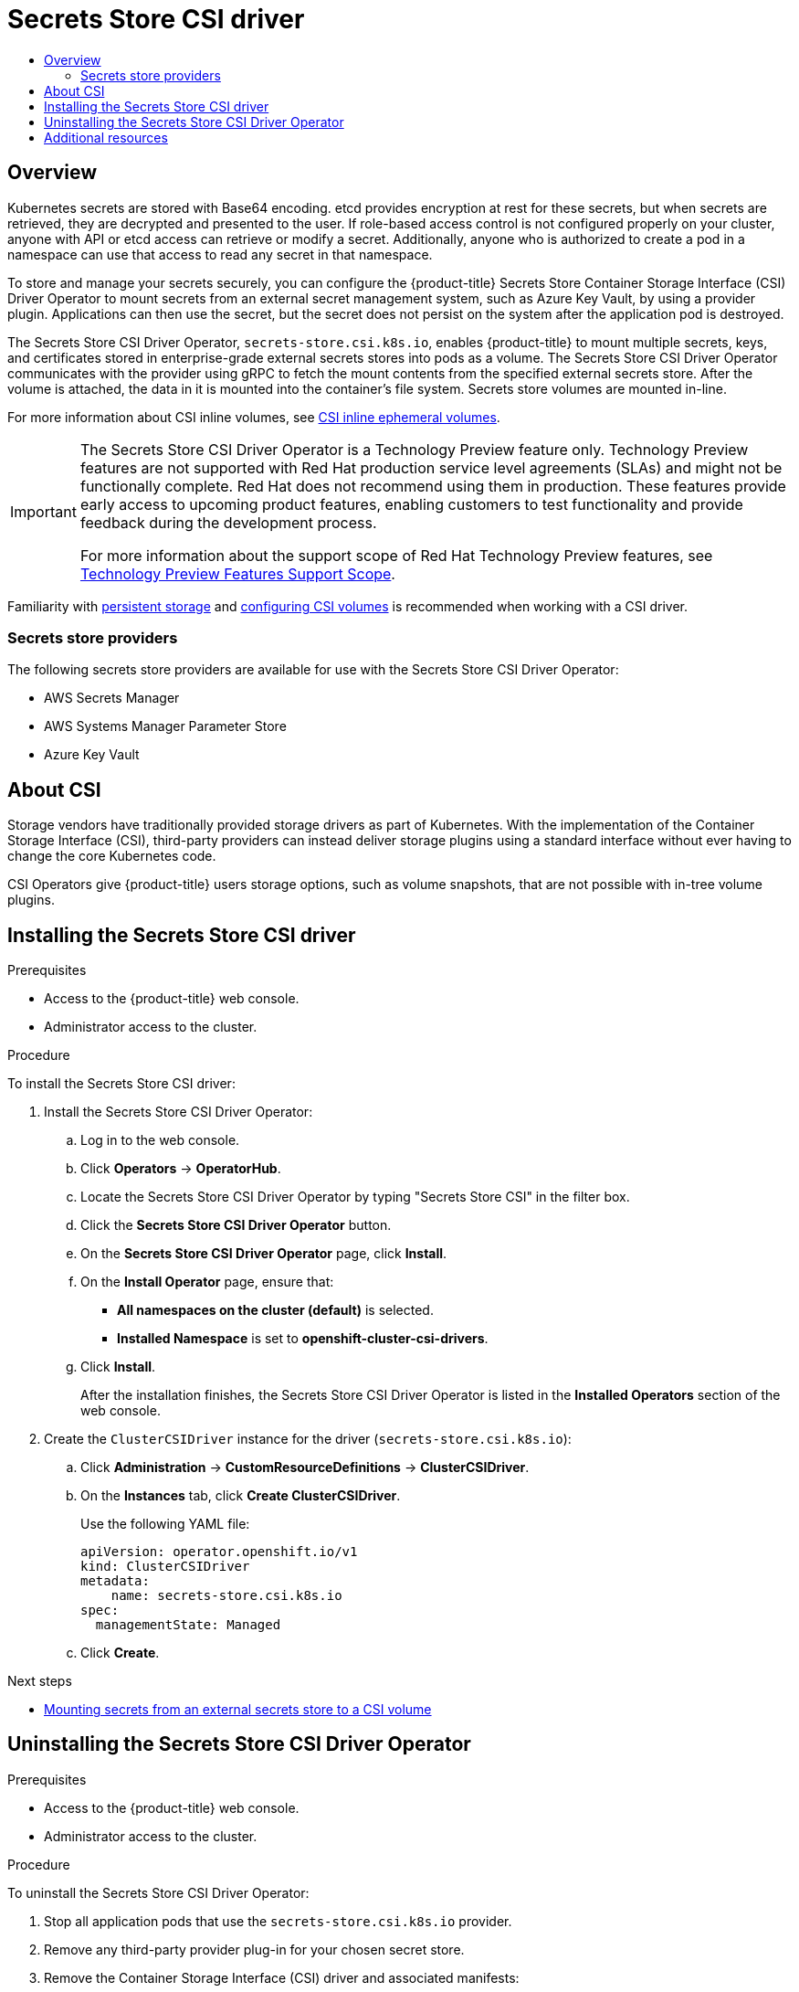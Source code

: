 [id="persistent-storage-csi-secrets-store"]
= {secrets-store-driver}
// The {product-title} attribute provides the context-sensitive name of the relevant OpenShift distribution, for example, "OpenShift Container Platform" or "OKD". The {product-version} attribute provides the product version relative to the distribution, for example "4.9".
// {product-title} and {product-version} are parsed when AsciiBinder queries the _distro_map.yml file in relation to the base branch of a pull request.
// See https://github.com/openshift/openshift-docs/blob/main/contributing_to_docs/doc_guidelines.adoc#product-name-and-version for more information on this topic.
// Other common attributes are defined in the following lines:
:data-uri:
:icons:
:experimental:
:toc: macro
:toc-title:
:imagesdir: images
:prewrap!:
:op-system-first: Red Hat Enterprise Linux CoreOS (RHCOS)
:op-system: RHCOS
:op-system-lowercase: rhcos
:op-system-base: RHEL
:op-system-base-full: Red Hat Enterprise Linux (RHEL)
:op-system-version: 8.x
:tsb-name: Template Service Broker
:kebab: image:kebab.png[title="Options menu"]
:rh-openstack-first: Red Hat OpenStack Platform (RHOSP)
:rh-openstack: RHOSP
:ai-full: Assisted Installer
:ai-version: 2.3
:cluster-manager-first: Red Hat OpenShift Cluster Manager
:cluster-manager: OpenShift Cluster Manager
:cluster-manager-url: link:https://console.redhat.com/openshift[OpenShift Cluster Manager Hybrid Cloud Console]
:cluster-manager-url-pull: link:https://console.redhat.com/openshift/install/pull-secret[pull secret from the Red Hat OpenShift Cluster Manager]
:insights-advisor-url: link:https://console.redhat.com/openshift/insights/advisor/[Insights Advisor]
:hybrid-console: Red Hat Hybrid Cloud Console
:hybrid-console-second: Hybrid Cloud Console
:oadp-first: OpenShift API for Data Protection (OADP)
:oadp-full: OpenShift API for Data Protection
:oc-first: pass:quotes[OpenShift CLI (`oc`)]
:product-registry: OpenShift image registry
:rh-storage-first: Red Hat OpenShift Data Foundation
:rh-storage: OpenShift Data Foundation
:rh-rhacm-first: Red Hat Advanced Cluster Management (RHACM)
:rh-rhacm: RHACM
:rh-rhacm-version: 2.8
:sandboxed-containers-first: OpenShift sandboxed containers
:sandboxed-containers-operator: OpenShift sandboxed containers Operator
:sandboxed-containers-version: 1.3
:sandboxed-containers-version-z: 1.3.3
:sandboxed-containers-legacy-version: 1.3.2
:cert-manager-operator: cert-manager Operator for Red Hat OpenShift
:secondary-scheduler-operator-full: Secondary Scheduler Operator for Red Hat OpenShift
:secondary-scheduler-operator: Secondary Scheduler Operator
// Backup and restore
:velero-domain: velero.io
:velero-version: 1.11
:launch: image:app-launcher.png[title="Application Launcher"]
:mtc-short: MTC
:mtc-full: Migration Toolkit for Containers
:mtc-version: 1.8
:mtc-version-z: 1.8.0
// builds (Valid only in 4.11 and later)
:builds-v2title: Builds for Red Hat OpenShift
:builds-v2shortname: OpenShift Builds v2
:builds-v1shortname: OpenShift Builds v1
//gitops
:gitops-title: Red Hat OpenShift GitOps
:gitops-shortname: GitOps
:gitops-ver: 1.1
:rh-app-icon: image:red-hat-applications-menu-icon.jpg[title="Red Hat applications"]
//pipelines
:pipelines-title: Red Hat OpenShift Pipelines
:pipelines-shortname: OpenShift Pipelines
:pipelines-ver: pipelines-1.12
:pipelines-version-number: 1.12
:tekton-chains: Tekton Chains
:tekton-hub: Tekton Hub
:artifact-hub: Artifact Hub
:pac: Pipelines as Code
//odo
:odo-title: odo
//OpenShift Kubernetes Engine
:oke: OpenShift Kubernetes Engine
//OpenShift Platform Plus
:opp: OpenShift Platform Plus
//openshift virtualization (cnv)
:VirtProductName: OpenShift Virtualization
:VirtVersion: 4.14
:KubeVirtVersion: v0.59.0
:HCOVersion: 4.14.0
:CNVNamespace: openshift-cnv
:CNVOperatorDisplayName: OpenShift Virtualization Operator
:CNVSubscriptionSpecSource: redhat-operators
:CNVSubscriptionSpecName: kubevirt-hyperconverged
:delete: image:delete.png[title="Delete"]
//distributed tracing
:DTProductName: Red Hat OpenShift distributed tracing platform
:DTShortName: distributed tracing platform
:DTProductVersion: 2.9
:JaegerName: Red Hat OpenShift distributed tracing platform (Jaeger)
:JaegerShortName: distributed tracing platform (Jaeger)
:JaegerVersion: 1.47.0
:OTELName: Red Hat OpenShift distributed tracing data collection
:OTELShortName: distributed tracing data collection
:OTELOperator: Red Hat OpenShift distributed tracing data collection Operator
:OTELVersion: 0.81.0
:TempoName: Red Hat OpenShift distributed tracing platform (Tempo)
:TempoShortName: distributed tracing platform (Tempo)
:TempoOperator: Tempo Operator
:TempoVersion: 2.1.1
//logging
:logging-title: logging subsystem for Red Hat OpenShift
:logging-title-uc: Logging subsystem for Red Hat OpenShift
:logging: logging subsystem
:logging-uc: Logging subsystem
//serverless
:ServerlessProductName: OpenShift Serverless
:ServerlessProductShortName: Serverless
:ServerlessOperatorName: OpenShift Serverless Operator
:FunctionsProductName: OpenShift Serverless Functions
//service mesh v2
:product-dedicated: Red Hat OpenShift Dedicated
:product-rosa: Red Hat OpenShift Service on AWS
:SMProductName: Red Hat OpenShift Service Mesh
:SMProductShortName: Service Mesh
:SMProductVersion: 2.4.4
:MaistraVersion: 2.4
//Service Mesh v1
:SMProductVersion1x: 1.1.18.2
//Windows containers
:productwinc: Red Hat OpenShift support for Windows Containers
// Red Hat Quay Container Security Operator
:rhq-cso: Red Hat Quay Container Security Operator
// Red Hat Quay
:quay: Red Hat Quay
:sno: single-node OpenShift
:sno-caps: Single-node OpenShift
//TALO and Redfish events Operators
:cgu-operator-first: Topology Aware Lifecycle Manager (TALM)
:cgu-operator-full: Topology Aware Lifecycle Manager
:cgu-operator: TALM
:redfish-operator: Bare Metal Event Relay
//Formerly known as CodeReady Containers and CodeReady Workspaces
:openshift-local-productname: Red Hat OpenShift Local
:openshift-dev-spaces-productname: Red Hat OpenShift Dev Spaces
// Factory-precaching-cli tool
:factory-prestaging-tool: factory-precaching-cli tool
:factory-prestaging-tool-caps: Factory-precaching-cli tool
:openshift-networking: Red Hat OpenShift Networking
// TODO - this probably needs to be different for OKD
//ifdef::openshift-origin[]
//:openshift-networking: OKD Networking
//endif::[]
// logical volume manager storage
:lvms-first: Logical volume manager storage (LVM Storage)
:lvms: LVM Storage
//Operator SDK version
:osdk_ver: 1.31.0
//Operator SDK version that shipped with the previous OCP 4.x release
:osdk_ver_n1: 1.28.0
//Next-gen (OCP 4.14+) Operator Lifecycle Manager, aka "v1"
:olmv1: OLM 1.0
:olmv1-first: Operator Lifecycle Manager (OLM) 1.0
:ztp-first: GitOps Zero Touch Provisioning (ZTP)
:ztp: GitOps ZTP
:3no: three-node OpenShift
:3no-caps: Three-node OpenShift
:run-once-operator: Run Once Duration Override Operator
// Web terminal
:web-terminal-op: Web Terminal Operator
:devworkspace-op: DevWorkspace Operator
:secrets-store-driver: Secrets Store CSI driver
:secrets-store-operator: Secrets Store CSI Driver Operator
//AWS STS
:sts-first: Security Token Service (STS)
:sts-full: Security Token Service
:sts-short: STS
//Cloud provider names
//AWS
:aws-first: Amazon Web Services (AWS)
:aws-full: Amazon Web Services
:aws-short: AWS
//GCP
:gcp-first: Google Cloud Platform (GCP)
:gcp-full: Google Cloud Platform
:gcp-short: GCP
//alibaba cloud
:alibaba: Alibaba Cloud
// IBM Cloud VPC
:ibmcloudVPCProductName: IBM Cloud VPC
:ibmcloudVPCRegProductName: IBM(R) Cloud VPC
// IBM Cloud
:ibm-cloud-bm: IBM Cloud Bare Metal (Classic)
:ibm-cloud-bm-reg: IBM Cloud(R) Bare Metal (Classic)
// IBM Power
:ibmpowerProductName: IBM Power
:ibmpowerRegProductName: IBM(R) Power
// IBM zSystems
:ibmzProductName: IBM Z
:ibmzRegProductName: IBM(R) Z
:linuxoneProductName: IBM(R) LinuxONE
//Azure
:azure-full: Microsoft Azure
:azure-short: Azure
//vSphere
:vmw-full: VMware vSphere
:vmw-short: vSphere
//Oracle
:oci-first: Oracle(R) Cloud Infrastructure
:oci: OCI
:ocvs-first: Oracle(R) Cloud VMware Solution (OCVS)
:ocvs: OCVS
:context: persistent-storage-csi-secrets-store

toc::[]

:leveloffset: +1

// Module included in the following assemblies:
//
// * storage/container_storage_interface/persistent-storage-csi-secrets-store.adoc
// * nodes/pods/nodes-pods-secrets-store.adoc

:storage:

:_mod-docs-content-type: CONCEPT
[id="persistent-storage-csi-secrets-store-driver-overview_{context}"]
= Overview

Kubernetes secrets are stored with Base64 encoding. etcd provides encryption at rest for these secrets, but when secrets are retrieved, they are decrypted and presented to the user. If role-based access control is not configured properly on your cluster, anyone with API or etcd access can retrieve or modify a secret. Additionally, anyone who is authorized to create a pod in a namespace can use that access to read any secret in that namespace.

To store and manage your secrets securely, you can configure the {product-title} Secrets Store Container Storage Interface (CSI) Driver Operator to mount secrets from an external secret management system, such as Azure Key Vault, by using a provider plugin. Applications can then use the secret, but the secret does not persist on the system after the application pod is destroyed.

The {secrets-store-operator}, `secrets-store.csi.k8s.io`, enables {product-title} to mount multiple secrets, keys, and certificates stored in enterprise-grade external secrets stores into pods as a volume. The {secrets-store-operator} communicates with the provider using gRPC to fetch the mount contents from the specified external secrets store. After the volume is attached, the data in it is mounted into the container's file system. Secrets store volumes are mounted in-line.

:!storage:

:leveloffset!:

For more information about CSI inline volumes, see xref:../../storage/container_storage_interface/ephemeral-storage-csi-inline.adoc#ephemeral-storage-csi-inline[CSI inline ephemeral volumes].

:FeatureName: The {secrets-store-operator}
:leveloffset: +1

// When including this file, ensure that {FeatureName} is set immediately before
// the include. Otherwise it will result in an incorrect replacement.

[IMPORTANT]
====
[subs="attributes+"]
{FeatureName} is a Technology Preview feature only. Technology Preview features are not supported with Red Hat production service level agreements (SLAs) and might not be functionally complete. Red Hat does not recommend using them in production. These features provide early access to upcoming product features, enabling customers to test functionality and provide feedback during the development process.

For more information about the support scope of Red Hat Technology Preview features, see link:https://access.redhat.com/support/offerings/techpreview/[Technology Preview Features Support Scope].
====
// Undefine {FeatureName} attribute, so that any mistakes are easily spotted
:!FeatureName:

:leveloffset!:

Familiarity with xref:../../storage/understanding-persistent-storage.adoc#understanding-persistent-storage[persistent storage] and xref:../../storage/container_storage_interface/persistent-storage-csi.adoc#persistent-storage-csi[configuring CSI volumes] is recommended when working with a CSI driver.

// Secrets store providers
:leveloffset: +2

// Module included in the following assemblies:
//
// * nodes/pods/nodes-pods-secrets-store.adoc

:_mod-docs-content-type: CONCEPT
[id="secrets-store-providers_{context}"]
= Secrets store providers

The following secrets store providers are available for use with the {secrets-store-operator}:

* AWS Secrets Manager
* AWS Systems Manager Parameter Store
* Azure Key Vault

:leveloffset!:

:leveloffset: +1

// Module included in the following assemblies:
//
// * storage/container_storage_interface/persistent-storage-csi-ebs.adoc
// * storage/container_storage_interface/persistent-storage-csi-manila.adoc
// * storage/container_storage_interface/persistent-storage-csi-aws-efs.adoc
// * storage/container_storage_interface/osd-persistent-storage-aws-efs-csi.adoc

:_mod-docs-content-type: CONCEPT
[id="csi-about_{context}"]
= About CSI
Storage vendors have traditionally provided storage drivers as part of Kubernetes. With the implementation of the Container Storage Interface (CSI), third-party providers can instead deliver storage plugins using a standard interface without ever having to change the core Kubernetes code.

CSI Operators give {product-title} users storage options, such as volume snapshots, that are not possible with in-tree volume plugins.

:leveloffset!:

:leveloffset: +1

// Module included in the following assemblies:
//
// * storage/container_storage_interface/persistent-storage-csi-secrets-store.adoc
//

:_mod-docs-content-type: PROCEDURE
[id="persistent-storage-csi-secrets-store-driver-install_{context}"]
= Installing the {secrets-store-driver}

.Prerequisites
* Access to the {product-title} web console.

* Administrator access to the cluster.

.Procedure

To install the {secrets-store-driver}:

. Install the {secrets-store-operator}:
.. Log in to the web console.
.. Click *Operators* → *OperatorHub*.
.. Locate the {secrets-store-operator} by typing "Secrets Store CSI" in the filter box.
.. Click the *Secrets Store CSI Driver Operator* button.
.. On the *Secrets Store CSI Driver Operator* page, click *Install*.
.. On the *Install Operator* page, ensure that:
+
* *All namespaces on the cluster (default)* is selected.

* *Installed Namespace* is set to *openshift-cluster-csi-drivers*.
.. Click *Install*.
+
After the installation finishes, the {secrets-store-operator} is listed in the *Installed Operators* section of the web console.

. Create the `ClusterCSIDriver` instance for the driver (`secrets-store.csi.k8s.io`):
.. Click *Administration* -> *CustomResourceDefinitions* -> *ClusterCSIDriver*.
.. On the *Instances* tab, click *Create ClusterCSIDriver*.
+
Use the following YAML file:
+
[source,yaml]
----
apiVersion: operator.openshift.io/v1
kind: ClusterCSIDriver
metadata:
    name: secrets-store.csi.k8s.io
spec:
  managementState: Managed
----
.. Click *Create*.

:leveloffset!:

.Next steps

* xref:../../nodes/pods/nodes-pods-secrets-store.adoc#mounting-secrets-external-secrets-store[Mounting secrets from an external secrets store to a CSI volume]

:leveloffset: +1

// Module included in the following assemblies:
//
// * storage/container_storage_interface/persistent-storage-csi-secrets-store.adoc
//

:_mod-docs-content-type: PROCEDURE
[id="persistent-storage-csi-secrets-store-driver-uninstall_{context}"]
= Uninstalling the {secrets-store-operator}

.Prerequisites
* Access to the {product-title} web console.

* Administrator access to the cluster.

.Procedure

To uninstall the {secrets-store-operator}:

. Stop all application pods that use the `secrets-store.csi.k8s.io` provider.
. Remove any third-party provider plug-in for your chosen secret store.
. Remove the Container Storage Interface (CSI) driver and associated manifests:
.. Click *Administration* → *CustomResourceDefinitions* → *ClusterCSIDriver*.
.. On the *Instances* tab, for *secrets-store.csi.k8s.io*, on the far left side, click the drop-down menu, and then click *Delete ClusterCSIDriver*.
.. When prompted, click *Delete*.
. Verify that the CSI driver pods are no longer running.
. Uninstall the {secrets-store-operator}:
+
[NOTE]
====
Before you can uninstall the Operator, you must remove the CSI driver first.
====
+
.. Click *Operators* → *Installed Operators*.
.. On the *Installed Operators* page, scroll or type "Secrets Store CSI" into the *Search by name* box to find the Operator, and then click it.
.. On the upper, right of the *Installed Operators* > *Operator details* page, click *Actions* → *Uninstall Operator*.
.. When prompted on the *Uninstall Operator* window, click the *Uninstall* button to remove the Operator from the namespace. Any applications deployed by the Operator on the cluster need to be cleaned up manually.
+
After uninstalling, the {secrets-store-operator} is no longer listed in the *Installed Operators* section of the web console.

:leveloffset!:

[role="_additional-resources"]
== Additional resources
* xref:../../storage/container_storage_interface/persistent-storage-csi.adoc#persistent-storage-csi[Configuring CSI volumes]

//# includes=_attributes/common-attributes,modules/persistent-storage-csi-secrets-store-driver-overview,snippets/technology-preview,modules/secrets-store-providers,modules/persistent-storage-csi-about,modules/persistent-storage-csi-secrets-store-driver-install,modules/persistent-storage-csi-secrets-store-driver-uninstall
